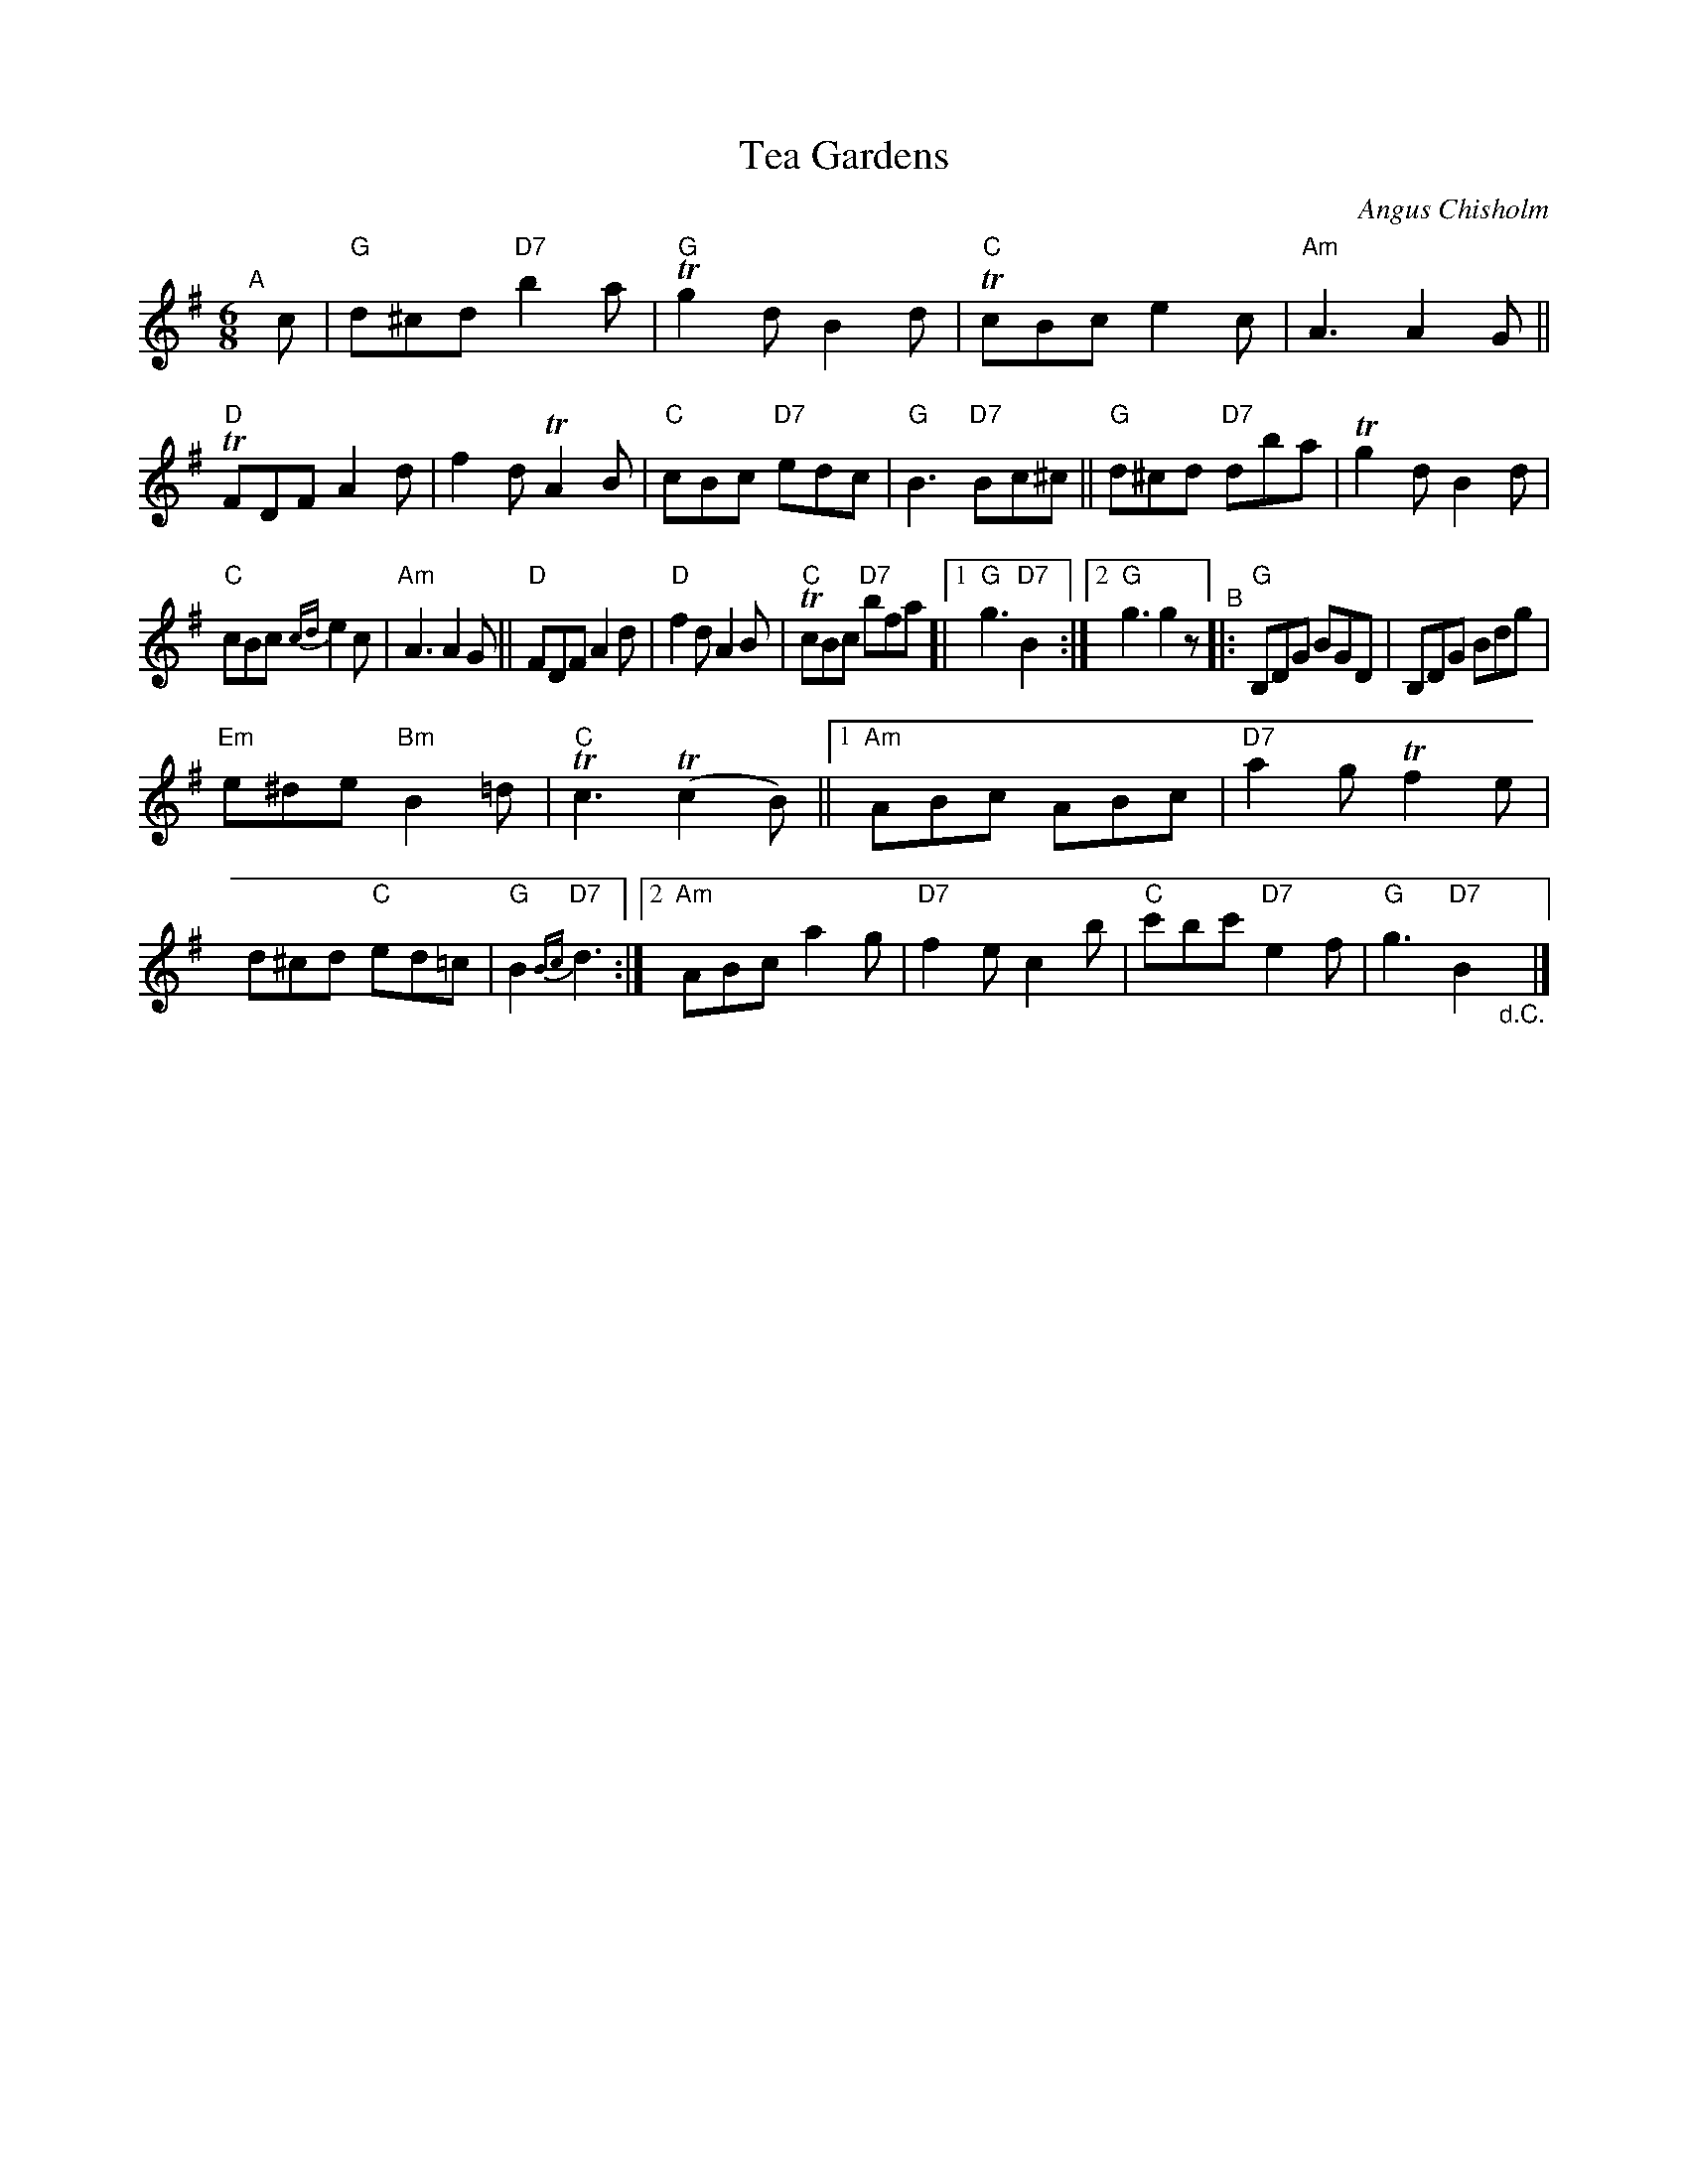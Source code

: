X: 1
T: Tea Gardens
C: Angus Chisholm
R: jig
S: Fiddle Hell Online 2020-11-15
Z: 2020 John Chambers <jc:trillian.mit.edu>
M: 6/8
L: 1/8
K: G
"^A"[|] c |\
"G"d^cd "D7"b2a | "G"Tg2d B2d | "C"TcBc e2c | "Am"A3 A2G ||\
"D"TFDF A2d | f2d TA2B | "C"cBc "D7"edc | "G"B3 "D7"Bc^c ||\
"G"d^cd "D7"dba | Tg2d B2d |
"C"cBc {cd}e2c | "Am"A3 A2G ||\
"D"FDF A2d | "D"f2d A2B | "C"TcBc "D7"bfa [|1 "G"g3 "D7"B2 :|[2 "G"g3 g2z \
"^B"|:\
"G"B,DG BGD | B,DG Bdg |
"Em"e^de "Bm"B2=d | "C"Tc3 (Tc2B) ||\
[1 "Am"ABc ABc | "D7"a2g Tf2e | d^cd "C"ed=c | "G"B2 "D7"{Bc}d3 :|\
[2 "Am"ABc a2g | "D7"f2e c2b | "C"c'bc' "D7"e2f | "G"g3 "D7"B2 "_d.C."y|]
